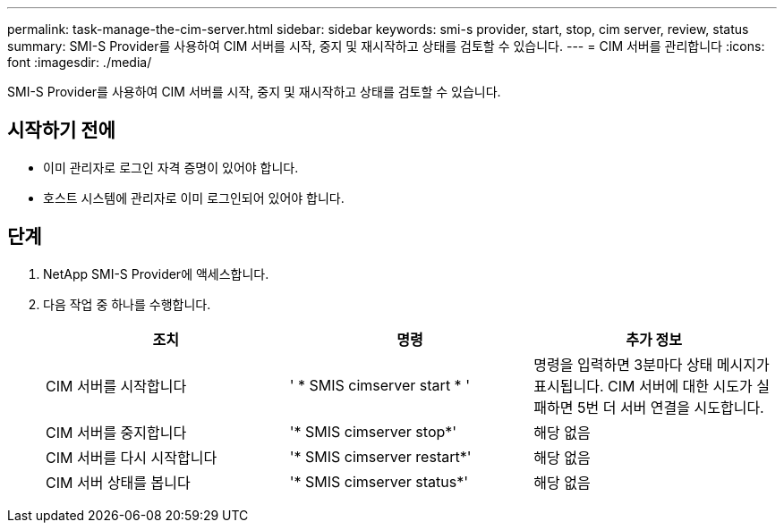 ---
permalink: task-manage-the-cim-server.html 
sidebar: sidebar 
keywords: smi-s provider, start, stop, cim server, review, status 
summary: SMI-S Provider를 사용하여 CIM 서버를 시작, 중지 및 재시작하고 상태를 검토할 수 있습니다. 
---
= CIM 서버를 관리합니다
:icons: font
:imagesdir: ./media/


[role="lead"]
SMI-S Provider를 사용하여 CIM 서버를 시작, 중지 및 재시작하고 상태를 검토할 수 있습니다.



== 시작하기 전에

* 이미 관리자로 로그인 자격 증명이 있어야 합니다.
* 호스트 시스템에 관리자로 이미 로그인되어 있어야 합니다.




== 단계

. NetApp SMI-S Provider에 액세스합니다.
. 다음 작업 중 하나를 수행합니다.
+
[cols="3*"]
|===
| 조치 | 명령 | 추가 정보 


 a| 
CIM 서버를 시작합니다
 a| 
' * SMIS cimserver start * '
 a| 
명령을 입력하면 3분마다 상태 메시지가 표시됩니다. CIM 서버에 대한 시도가 실패하면 5번 더 서버 연결을 시도합니다.



 a| 
CIM 서버를 중지합니다
 a| 
'* SMIS cimserver stop*'
 a| 
해당 없음



 a| 
CIM 서버를 다시 시작합니다
 a| 
'* SMIS cimserver restart*'
 a| 
해당 없음



 a| 
CIM 서버 상태를 봅니다
 a| 
'* SMIS cimserver status*'
 a| 
해당 없음

|===

